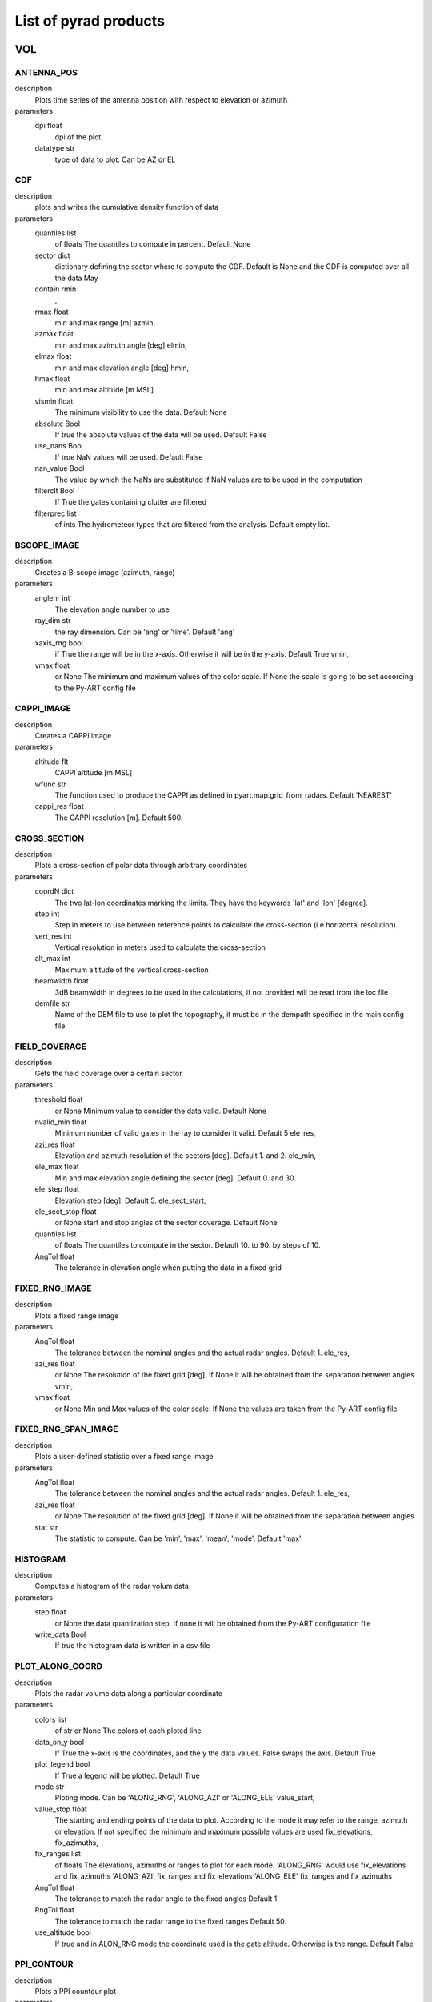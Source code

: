List of pyrad products
==============================

VOL
-----------------------------
ANTENNA_POS
""""""""""""""""""""""""""""""
description
   Plots time series of the antenna position with respect to elevation or azimuth

parameters
   dpi float
        dpi of the plot 
   datatype str
        type of data to plot. Can be AZ or EL 

CDF
""""""""""""""""""""""""""""""
description
   plots and writes the cumulative density function of data

parameters
   quantiles list
        of floats The quantiles to compute in percent. Default None 
   sector dict
        dictionary defining the sector where to compute the CDF. Default is None and the CDF is computed over all the data May 
   contain rmin
       , 
   rmax float
        min and max range [m] azmin, 
   azmax float
        min and max azimuth angle [deg] elmin, 
   elmax float
        min and max elevation angle [deg] hmin, 
   hmax float
        min and max altitude [m MSL] 
   vismin float
        The minimum visibility to use the data. Default None 
   absolute Bool
        If true the absolute values of the data will be used. Default False 
   use_nans Bool
        If true NaN values will be used. Default False 
   nan_value Bool
        The value by which the NaNs are substituted if NaN values are to be used in the computation 
   filterclt Bool
        If True the gates containing clutter are filtered 
   filterprec list
        of ints The hydrometeor types that are filtered from the analysis. Default empty list.

BSCOPE_IMAGE
""""""""""""""""""""""""""""""
description
   Creates a B-scope image (azimuth, range)

parameters
   anglenr  int
        The elevation angle number to use 
   ray_dim  str
        the ray dimension. Can be 'ang' or 'time'. Default 'ang' 
   xaxis_rng  bool
        if True the range will be in the x-axis. Otherwise it will be in the y-axis. Default True vmin, 
   vmax float
        or None The minimum and maximum values of the color scale. If None the scale is going to be set according to the Py-ART config file

CAPPI_IMAGE
""""""""""""""""""""""""""""""
description
   Creates a CAPPI image

parameters
   altitude flt
        CAPPI altitude [m MSL] 
   wfunc str
        The function used to produce the CAPPI as defined in pyart.map.grid_from_radars. Default 'NEAREST' 
   cappi_res float
        The CAPPI resolution [m]. Default 500.

CROSS_SECTION 
""""""""""""""""""""""""""""""
description
   Plots a cross-section of polar data through arbitrary coordinates

parameters
   coordN dict
        The two lat-lon coordinates marking the limits. They have the keywords 'lat' and 'lon' [degree]. 
   step  int
        Step in meters to use between reference points to calculate the cross-section (i.e horizontal resolution). 
   vert_res  int
        Vertical resolution in meters used to calculate the cross-section 
   alt_max  int
        Maximum altitude of the vertical cross-section 
   beamwidth  float
        3dB beamwidth in degrees to be used in the calculations, if not provided will be read from the loc file 
   demfile  str
        Name of the DEM file to use to plot the topography, it must be in the dempath specified in the main config file

FIELD_COVERAGE
""""""""""""""""""""""""""""""
description
   Gets the field coverage over a certain sector

parameters
   threshold float
        or None Minimum value to consider the data valid. Default None 
   nvalid_min float
        Minimum number of valid gates in the ray to consider it valid. Default 5 ele_res, 
   azi_res float
        Elevation and azimuth resolution of the sectors [deg]. Default 1. and 2. ele_min, 
   ele_max float
        Min and max elevation angle defining the sector [deg]. Default 0. and 30. 
   ele_step float
        Elevation step [deg]. Default 5. ele_sect_start, 
   ele_sect_stop float
        or None start and stop angles of the sector coverage. Default None 
   quantiles list
        of floats The quantiles to compute in the sector. Default 10. to 90. by steps of 10. 
   AngTol float
        The tolerance in elevation angle when putting the data in a fixed grid

FIXED_RNG_IMAGE
""""""""""""""""""""""""""""""
description
   Plots a fixed range image

parameters
   AngTol  float
        The tolerance between the nominal angles and the actual radar angles. Default 1. ele_res, 
   azi_res float
        or None The resolution of the fixed grid [deg]. If None it will be obtained from the separation between angles vmin, 
   vmax  float
        or None Min and Max values of the color scale. If None the values are taken from the Py-ART config file

FIXED_RNG_SPAN_IMAGE
""""""""""""""""""""""""""""""
description
   Plots a user-defined statistic over a fixed range image

parameters
   AngTol  float
        The tolerance between the nominal angles and the actual radar angles. Default 1. ele_res, 
   azi_res float
        or None The resolution of the fixed grid [deg]. If None it will be obtained from the separation between angles 
   stat  str
        The statistic to compute. Can be 'min', 'max', 'mean', 'mode'. Default 'max'

HISTOGRAM
""""""""""""""""""""""""""""""
description
   Computes a histogram of the radar volum data

parameters
   step float
        or None the data quantization step. If none it will be obtained from the Py-ART configuration file 
   write_data Bool
        If true the histogram data is written in a csv file

PLOT_ALONG_COORD
""""""""""""""""""""""""""""""
description
   Plots the radar volume data along a particular coordinate

parameters
   colors list
        of str or None The colors of each ploted line 
   data_on_y  bool
        If True the x-axis is the coordinates, and the y the data values. False swaps the axis. Default True 
   plot_legend  bool
        If True a legend will be plotted. Default True 
   mode str
        Ploting mode. Can be 'ALONG_RNG', 'ALONG_AZI' or 'ALONG_ELE' value_start, 
   value_stop float
        The starting and ending points of the data to plot. According to the mode it may refer to the range, azimuth or elevation. If not specified the minimum and maximum possible values are used fix_elevations, fix_azimuths, 
   fix_ranges list
        of floats The elevations, azimuths or ranges to plot for each mode. 'ALONG_RNG' would use fix_elevations and fix_azimuths 'ALONG_AZI' fix_ranges and fix_elevations 'ALONG_ELE' fix_ranges and fix_azimuths 
   AngTol float
        The tolerance to match the radar angle to the fixed angles Default 1. 
   RngTol float
        The tolerance to match the radar range to the fixed ranges Default 50. 
   use_altitude  bool
        If true and in ALON_RNG mode the coordinate used is the gate altitude. Otherwise is the range. Default False

PPI_CONTOUR
""""""""""""""""""""""""""""""
description
   Plots a PPI countour plot

parameters
   contour_values list
        of floats or None The list of contour values to plot. If None the contour values are going to be obtained from the Py-ART config file either with the dictionary key 'contour_values' or from the minimum and maximum values of the field with an assumed division of 10 levels. 
   anglenr float
        The elevation angle number

PPI_CONTOUR_OVERPLOT
""""""""""""""""""""""""""""""
description
   Plots a PPI of a field with another field overplotted as a contour plot.

parameters
   contour_values list
        of floats or None The list of contour values to plot. If None the contour values are going to be obtained from the Py-ART config file either with the dictionary key 'contour_values' or from the minimum and maximum values of the field with an assumed division of 10 levels. 
   anglenr float
        The elevation angle number

PPI_IMAGE
""""""""""""""""""""""""""""""
description
   Plots a PPI image. It can also plot the histogram and the quantiles of the data in the PPI.

parameters
   anglenr float
        The elevation angle number 
   plot_type str
        The type of plot to perform. Can be 'PPI', 'QUANTILES' or 'HISTOGRAM' 
   write_data Bool
        If True the histrogram will be also written in a csv file 
   step float
        or None If the plot type is 'HISTOGRAM', the width of the histogram bin. If None it will be obtained from the Py-ART config file 
   quantiles list
        of float or None If the plot type is 'QUANTILES', the list of quantiles to compute. If None a default list of quantiles will be computed vmin, 
   vmax float
        or None The minimum and maximum values of the color scale. If None the scale is going to be set according to the Py-ART config file

PPI_MAP
""""""""""""""""""""""""""""""
description
   Plots a PPI image over a map. The map resolution and the type of maps used are defined in the variables 'mapres' and 'maps' in 'ppiMapImageConfig' in the loc config file.

parameters
   anglenr float
        The elevation angle number

PPIMAP_ROI_OVERPLOT
""""""""""""""""""""""""""""""
description
   Over plots a polygon delimiting a region of interest on a PPI map. The map resolution and the type of maps used are defined in the variables 'mapres' and 'maps' in 'ppiMapImageConfig' in the loc config file.

parameters
   anglenr float
        The elevation angle number

PROFILE_STATS
""""""""""""""""""""""""""""""
description
   Computes and plots a vertical profile statistics. The statistics are saved in a csv file

parameters
   heightResolution float
        The height resolution of the profile [m]. Default 100. heightMin, 
   heightMax float
        or None The minimum and maximum altitude of the profile [m MSL]. If None the values will be obtained from the minimum and maximum gate altitude. 
   quantity str
        The type of statistics to plot. Can be 'quantiles', 'mode', 'reqgression_mean' or 'mean'. 
   quantiles list
        of floats If quantity type is 'quantiles' the list of quantiles to compute. Default 25., 50., 75. 
   nvalid_min int
        The minimum number of valid points to consider the statistic valid. Default 4 
   make_linear Bool
        If true the data is converted from log to linear before computing the stats 
   include_nans Bool
        If true NaN values are included in the statistics 
   fixed_span Bool
        If true the profile plot has a fix X-axis vmin, 
   vmax float
        or None If fixed_span is set, the minimum and maximum values of the X-axis. If None, they are obtained from the Py-ART config file

PSEUDOPPI_CONTOUR
""""""""""""""""""""""""""""""
description
   Plots a pseudo-PPI countour plot

parameters
   contour_values list
        of floats or None The list of contour values to plot. If None the contour values are going to be obtained from the Py-ART config file either with the dictionary key 'contour_values' or from the minimum and maximum values of the field with an assumed division of 10 levels. 
   angle float
        The elevation angle at which compute the PPI 
   EleTol float
        The tolerance between the actual radar elevation angle and the nominal pseudo-PPI elevation angle.

PSEUDOPPI_CONTOUR_OVERPLOT
""""""""""""""""""""""""""""""
description
   Plots a pseudo-PPI of a field with another field over-plotted as a contour plot

parameters
   contour_values list
        of floats or None The list of contour values to plot. If None the contour values are going to be obtained from the Py-ART config file either with the dictionary key 'contour_values' or from the minimum and maximum values of the field with an assumed division of 10 levels. 
   angle float
        The elevation angle at which compute the PPI 
   EleTol float
        The tolerance between the actual radar elevation angle and the nominal pseudo-PPI elevation angle.

PSEUDOPPI_IMAGE
""""""""""""""""""""""""""""""
description
   Plots a pseudo-PPI image. It can also plot the histogram and the quantiles of the data in the pseudo-PPI.

parameters
   angle float
        The elevation angle of the pseudo-PPI 
   EleTol float
        The tolerance between the actual radar elevation angle and the nominal pseudo-PPI elevation angle. 
   plot_type str
        The type of plot to perform. Can be 'PPI', 'QUANTILES' or 'HISTOGRAM' 
   step float
        or None If the plot type is 'HISTOGRAM', the width of the histogram bin. If None it will be obtained from the Py-ART config file 
   quantiles list
        of float or None If the plot type is 'QUANTILES', the list of quantiles to compute. If None a default list of quantiles will be computed vmin, 
   vmax  float
        or None Min and Max values of the color scale. If None the values are taken from the Py-ART config file

PSEUDOPPI_MAP
""""""""""""""""""""""""""""""
description
   Plots a pseudo-PPI image over a map. The map resolution and the type of maps used are defined in the variables 'mapres' and 'maps' in 'ppiMapImageConfig' in the loc config file.

parameters
   angle float
        The elevation angle of the pseudo-PPI 
   EleTol float
        The tolerance between the actual radar elevation angle and the nominal pseudo-PPI elevation angle.

PSEUDORHI_CONTOUR
""""""""""""""""""""""""""""""
description
   Plots a pseudo-RHI countour plot

parameters
   contour_values list
        of floats or None The list of contour values to plot. If None the contour values are going to be obtained from the Py-ART config file either with the dictionary key 'contour_values' or from the minimum and maximum values of the field with an assumed division of 10 levels. 
   angle float
        The azimuth angle at which to compute the RPI 
   AziTol float
        The tolerance between the actual radar azimuth angle and the nominal pseudo-RHI azimuth angle.

PSEUDORHI_CONTOUR_OVERPLOT
""""""""""""""""""""""""""""""
description
   Plots a pseudo-RHI of a field with another field over-plotted as a contour plot

parameters
   contour_values list
        of floats or None The list of contour values to plot. If None the contour values are going to be obtained from the Py-ART config file either with the dictionary key 'contour_values' or from the minimum and maximum values of the field with an assumed division of 10 levels. 
   angle float
        The azimuth angle at which to compute the RPI 
   AziTol float
        The tolerance between the actual radar azimuth angle and the nominal pseudo-RHI azimuth angle.

PSEUDORHI_IMAGE
""""""""""""""""""""""""""""""
description
   Plots a pseudo-RHI image. It can also plot the histogram and the quantiles of the data in the pseudo-RHI.

parameters
   angle float
        The azimuth angle at which to compute the RPI 
   AziTol float
        The tolerance between the actual radar azimuth angle and the nominal pseudo-RHI azimuth angle. 
   plot_type str
        The type of plot to perform. Can be 'RHI', 'QUANTILES' or 'HISTOGRAM' 
   step float
        or None If the plot type is 'HISTOGRAM', the width of the histogram bin. If None it will be obtained from the Py-ART config file 
   quantiles list
        of float or None If the plot type is 'QUANTILES', the list of quantiles to compute. If None a default list of quantiles will be computed vmin, 
   vmax  float
        or None Min and Max values of the color scale. If None the values are taken from the Py-ART config file

QUANTILES
""""""""""""""""""""""""""""""
description
   Plots and writes the quantiles of a radar volume

parameters
   quantiles list
        of floats or None the list of quantiles to compute. If None a default list of quantiles will be computed. 
   write_data Bool
        If True the computed data will be also written in a csv file 
   fixed_span Bool
        If true the quantile plot has a fix Y-axis vmin, 
   vmax float
        or None If fixed_span is set, the minimum and maximum values of the Y-axis. If None, they are obtained from the Py-ART config file

RHI_CONTOUR
""""""""""""""""""""""""""""""
description
   Plots an RHI countour plot

parameters
   contour_values list
        of floats or None The list of contour values to plot. If None the contour values are going to be obtained from the Py-ART config file either with the dictionary key 'contour_values' or from the minimum and maximum values of the field with an assumed division of 10 levels. 
   anglenr int
        The azimuth angle number

RHI_CONTOUR_OVERPLOT
""""""""""""""""""""""""""""""
description
   Plots an RHI of a field with another field over-plotted as a contour plot

parameters
   contour_values list
        of floats or None The list of contour values to plot. If None the contour values are going to be obtained from the Py-ART config file either with the dictionary key 'contour_values' or from the minimum and maximum values of the field with an assumed division of 10 levels. 
   anglenr int
        The azimuth angle number

RHI_IMAGE
""""""""""""""""""""""""""""""
description
   Plots an RHI image. It can also plot the histogram and the quantiles of the data in the RHI.

parameters
   anglenr int
        The azimuth angle number 
   plot_type str
        The type of plot to perform. Can be 'RHI', 'QUANTILES' or 'HISTOGRAM' 
   step float
        or None If the plot type is 'HISTOGRAM', the width of the histogram bin. If None it will be obtained from the Py-ART config file 
   quantiles list
        of float or None If the plot type is 'QUANTILES', the list of quantiles to compute. If None a default list of quantiles will be computed vmin, 
   vmax float
        or None The minimum and maximum values of the color scale. If None the scale is going to be set according to the Py-ART config file

RHI_PROFILE
""""""""""""""""""""""""""""""
description
   Computes and plots a vertical profile statistics out of an RHI. The statistics are saved in a csv file

parameters
   rangeStop float
        The range start and stop of the data to extract from the RHI to compute the statistics [m]. Default 0., 25000. 
   heightResolution float
        The height resolution of the profile [m]. Default 100. heightMin, 
   heightMax float
        or None The minimum and maximum altitude of the profile [m MSL]. If None the values will be obtained from the minimum and maximum gate altitude. 
   quantity str
        The type of statistics to plot. Can be 'quantiles', 'mode', 'reqgression_mean' or 'mean'. 
   quantiles list
        of floats If quantity type is 'quantiles' the list of quantiles to compute. Default 25., 50., 75. 
   nvalid_min int
        The minimum number of valid points to consider the statistic valid. Default 4 
   make_linear Bool
        If true the data is converted from log to linear before computing the stats 
   include_nans Bool
        If true NaN values are included in the statistics 
   fixed_span Bool
        If true the profile plot has a fix X-axis vmin, 
   vmax float
        or None If fixed_span is set, the minimum and maximum values of the X-axis. If None, they are obtained from the Py-ART config file

SAVEALL
""""""""""""""""""""""""""""""
description
   Saves radar volume data including all or a list of user- defined fields in a C/F radial or ODIM file

parameters
   file_type str
        The type of file used to save the data. Can be 'nc' or 'h5'. Default 'nc' 
   datatypes list
        of str or None The list of data types to save. If it is None, all fields in the radar object will be saved 
   physical Bool
        If True the data will be saved in physical units (floats). Otherwise it will be quantized and saved as binary 
   compression str
        For ODIM file formats, the type of compression. Can be any of the allowed compression types for hdf5 files. Default gzip 
   compression_opts any
        The compression options allowed by the hdf5. Depends on the type of compression. Default 6 (The gzip compression level).

SAVEVOL
""""""""""""""""""""""""""""""
description
   Saves one field of a radar volume data in a C/F radial or ODIM file

parameters
   file_type str
        The type of file used to save the data. Can be 'nc' or 'h5'. Default 'nc' 
   physical Bool
        If True the data will be saved in physical units (floats). Otherwise it will be quantized and saved as binary. Default True 
   compression str
        For ODIM file formats, the type of compression. Can be any of the allowed compression types for hdf5 files. Default gzip 
   compression_opts any
        The compression options allowed by the hdf5. Depends on the type of compression. Default 6 (The gzip compression level).

SAVEVOL_CSV
""""""""""""""""""""""""""""""
description
   Saves one field of a radar volume data in a CSV file

parameters
   ignore_masked bool
        If True masked values will not be saved. Default False

SAVEVOL_KML
""""""""""""""""""""""""""""""
description
   Saves one field of a radar volume data in a KML file

parameters
   ignore_masked bool
        If True masked values will not be saved. Default False 
   azi_res  float
        or None azimuthal resolution of the range bins. If None the antenna beamwidth is going to be used to determine the resolution

SELFCONSISTENCY
""""""""""""""""""""""""""""""
description
   Plots a ZDR versus KDP/ZH histogram of data.

parameters
   retrieve_relation  bool
        If True plots also the retrieved relationship. Default True 
   plot_theoretical  bool
        If True plots also the theoretical relationship. Default True 
   normalize  bool
        If True the occurrence density of ZK/KDP for each ZDR bin is going to be represented. Otherwise it will show the number of gates at each bin. Default True

SELFCONSISTENCY2
""""""""""""""""""""""""""""""
description
   Plots a ZH measured versus ZH inferred from a self-consistency relation histogram of data.

parameters
   normalize  bool
        If True the occurrence density of ZK/KDP for each ZDR bin is going to be represented. Otherwise it will show the number of gates at each bin. Default True

TIME_RANGE
""""""""""""""""""""""""""""""
description
   Plots a time-range/azimuth/elevation plot

parameters
   anglenr float
        The number of the fixed angle to plot vmin, 
   vmax float
        or None The minimum and maximum values of the color scale. If None the scale is going to be set according to the Py-ART config file

VOL_TS
""""""""""""""""""""""""""""""
description
   Writes and plots a value corresponding to a time series. Meant primarily for writing and plotting the results of the SELFCONSISTENCY2 algorithm

parameters
   ref_value float
        The reference value. Default 0 
   sort_by_date Bool
        If true when reading the csv file containing the statistics the data is sorted by date. Default False 
   rewrite Bool
        If true the csv file containing the statistics is rewritten 
   add_data_in_fname Bool
        If true and the data used is cumulative the year is written in the csv file name and the plot file name 
   npoints_min int
        Minimum number of points to use the data point in the plotting and to send an alarm. Default 0 vmin, 
   vmax float
        or None Limits of the Y-axis (data value). If None the limits are obtained from the Py-ART config file 
   alarm Bool
        If true an alarm is sent 
   tol_abs float
        Margin of tolerance from the reference value. If the current value is above this margin an alarm is sent. If the margin is not specified it is not possible to send any alarm 
   tol_trend float
        Margin of tolerance from the reference value. If the trend of the last X events is above this margin an alarm is sent. If the margin is not specified it is not possible to send any alarm 
   nevents_min int
        Minimum number of events with sufficient points to send an alarm related to the trend. If not specified it is not possible to send any alarm 
   sender str
        The mail of the alarm sender. If not specified it is not possible to send any alarm 
   receiver_list list
        of str The list of emails of the people that will receive the alarm.. If not specified it is not possible to send any alarm

WIND_PROFILE
""""""""""""""""""""""""""""""
description
   Plots vertical profile of wind data (U, V, W components and wind velocity and direction) out of a radar volume containing the retrieved U,V and W components of the wind, the standard deviation of the retrieval and the velocity difference between the estimated radial velocity (assuming the wind to be uniform) and the actual measured radial velocity.

parameters
   heightResolution float
        The height resolution of the profile [m]. Default 100. heightMin, 
   heightMax float
        or None The minimum and maximum altitude of the profile [m MSL]. If None the values will be obtained from the minimum and maximum gate altitude. 
   min_ele float
        The minimum elevation to be used in the computation of the vertical velocities. Default 5. 
   max_ele float
        The maximum elevation to be used in the computation of the horizontal velocities. Default 85. 
   fixed_span Bool
        If true the profile plot has a fix X-axis vmin, 
   vmax float
        or None If fixed_span is set, the minimum and maximum values of the X-axis. If None, they are obtained from the span of the U component defined in the Py-ART config file 

CENTROIDS
-----------------------------
HISTOGRAM
""""""""""""""""""""""""""""""
description
   Plots the histogram of one of the variables used for centroids computation.

parameters
   voltype  str
        The name of the variable to plot. Can be dBZ, ZDR, KDP, RhoHV, H_ISO0 and its standardized form (e.g. dBZ_std) 
   write_data  Bool
        If true writes the histogram in a .csv file. Default True 
   step  float
        bin size. Default 0.1

HISTOGRAM2D
""""""""""""""""""""""""""""""
description
   Plots the 2D- histogram of two of the variables used for centroids computation.

parameters
   voltype_y  str
        The name of the variables to plot. Can be dBZ, ZDR, KDP, RhoHV, H_ISO0 and its standardized form (e.g. dBZ_std) step_x, 
   step_y  float
        bin size. Default 0.1

HISTOGRAM_LABELED
""""""""""""""""""""""""""""""
description
   Plots the histogram of one of the variables used for centroids computation. Only plots labeled data.

parameters
   voltype  str
        The name of the variable to plot. Can be dBZ, ZDR, KDP, RhoHV, H_ISO0 and its standardized form (e.g. dBZ_std) 
   write_data  Bool
        If true writes the histogram in a .csv file. Default True 
   step  float
        bin size. Default 0.1

HISTOGRAM_CENTROIDS
""""""""""""""""""""""""""""""
description
   Plots the histogram of one of the variables used for centroids computation corresponding to a particular hydrometeor type, the intermediate centroids and the final centroid

parameters
   voltype  str
        The name of the variable to plot. Can be dBZ, ZDR, KDP, RhoHV, H_ISO0 and its standardized form (e.g. dBZ_std) 
   hydro_type  str
        The name of the hydrometeor type. 
   write_data  Bool
        If true writes the histogram in a .csv file. Default True 
   step  float
        bin size. Default 0.1

HISTOGRAM2D_CENTROIDS
""""""""""""""""""""""""""""""
description
   Plots the 2D- histogram of two of the variables used for centroids computatio ncorresponding to a particular hydrometeor type, the intermediate centroids and the final centroid

parameters
   voltype_y  str
        The name of the variables to plot. Can be dBZ, ZDR, KDP, RhoHV, H_ISO0 and its standardized form (e.g. dBZ_std) 
   hydro_type  str
        The name of the hydrometeor type. step_x, 
   step_y  float
        bin size. Default 0.1

COLOCATED_GATES
-----------------------------
COSMO_COORD
-----------------------------
SAVEVOL
""""""""""""""""""""""""""""""
description
   Save an object containing the index of the COSMO model grid that corresponds to each radar gate in a C/F radial file.

parameters
   file_type str
        The type of file used to save the data. Can be 'nc' or 'h5'. Default 'nc' 
   physical Bool
        If True the data will be saved in physical units (floats). Otherwise it will be quantized and saved as binary 
   compression str
        For ODIM file formats, the type of compression. Can be any of the allowed compression types for hdf5 files. Default gzip 
   compression_opts any
        The compression options allowed by the hdf5. Depends on the type of compression. Default 6 (The gzip compression level). 

COSMO2RADAR
-----------------------------
SAVEVOL
""""""""""""""""""""""""""""""
description
   Save an object containing the COSMO data in radar coordinatesin a C/F radial or ODIM file.

parameters
   file_type str
        The type of file used to save the data. Can be 'nc' or 'h5'. Default 'nc' 
   physical Bool
        If True the data will be saved in physical units (floats). Otherwise it will be quantized and saved as binary 
   compression str
        For ODIM file formats, the type of compression. Can be any of the allowed compression types for hdf5 files. Default gzip 
   compression_opts any
        The compression options allowed by the hdf5. Depends on the type of compression. Default 6 (The gzip compression level). All the products of the 'VOL' dataset group 

GRID
-----------------------------
CROSS_SECTION
""""""""""""""""""""""""""""""
description
   Plots a cross-section of gridded data

parameters
   dict
        The two lat-lon coordinates marking the limits. They have the keywords 'lat' and 'lon' [degree]. The altitude limits are defined by the parameters in 'xsecImageConfig' in the 'loc' configuration file

HISTOGRAM
""""""""""""""""""""""""""""""
description
   Computes a histogram of the radar volum data

parameters
   step float
        or None the data quantization step. If none it will be obtained from the Py-ART configuration file vmin, 
   vmax float
        or None The minimum and maximum values. If None they will be obtained from the Py-ART configuration file 
   mask_val float
        or None A value to mask. 
   write_data Bool
        If true the histogram data is written in a csv file

LATITUDE_SLICE
""""""""""""""""""""""""""""""
description
   Plots a cross-section of gridded data over a constant latitude.

parameters
   lat floats
        The starting point of the cross-section. The ending point is defined by the parameters in 'xsecImageConfig' in the 'loc' configuration file

LONGITUDE_SLICE
""""""""""""""""""""""""""""""
description
   Plots a cross-ection of gridded data over a constant longitude.

parameters
   lat floats
        The starting point of the cross-section. The ending point is defined by the parameters in 'xsecImageConfig' in the 'loc' configuration file

SAVEALL
""""""""""""""""""""""""""""""
description
   Saves a gridded data object including all or a list of user-defined fields in a netcdf file

parameters
   datatypes list
        of str or None The list of data types to save. If it is None, all fields in the radar object will be saved

SAVEVOL
""""""""""""""""""""""""""""""
description
   Saves on field of a gridded data object in a netcdf file.

parameters
   file_type str
        The type of file used to save the data. Can be 'nc' or 'h5'. Default 'nc' 
   physical Bool
        If True the data will be saved in physical units (floats). Otherwise it will be quantized and saved as binary. Default True 
   compression str
        For ODIM file formats, the type of compression. Can be any of the allowed compression types for hdf5 files. Default gzip 
   compression_opts any
        The compression options allowed by the hdf5. Depends on the type of compression. Default 6 (The gzip compression level).

STATS
""""""""""""""""""""""""""""""
description
   Computes statistics over the whole images and stores them in a file.

parameters
   stat str
        The statistic used. Can be mean, median, min, max

SURFACE_RAW
""""""""""""""""""""""""""""""
description
   Plots a surface image of gridded data without projecting it into a map

parameters
   level int
        The altitude level to plot. The rest of the parameters are defined by the parameters in 'ppiImageConfig' and 'ppiMapImageConfig' in the 'loc' configuration file

SURFACE_IMAGE
""""""""""""""""""""""""""""""
description
   Plots a surface image of gridded data.

parameters
   level int
        The altitude level to plot. The rest of the parameters are defined by the parameters in 'ppiImageConfig' and 'ppiMapImageConfig' in the 'loc' configuration file

SURFACE_CONTOUR
""""""""""""""""""""""""""""""
description
   Plots a surface image of contour gridded data.

parameters
   level int
        The altitude level to plot. The rest of the parameters are defined by the parameters in 'ppiImageConfig' and 'ppiMapImageConfig' in the 'loc' configuration file 
   contour_values  float
        array or None The contour values. If None the values are taken from the 'boundaries' keyword in the field description in the Py-ART config file. If 'boundaries' is not set the countours are 10 values linearly distributed from vmin to vmax 
   linewidths  float
        width of the contour lines 
   colors  color
        string or sequence of colors The contour colours

SURFACE_CONTOUR_OVERPLOT
""""""""""""""""""""""""""""""
description
   Plots a surface image of gridded data with a contour overplotted.

parameters
   level int
        The altitude level to plot. The rest of the parameters are defined by the parameters in 'ppiImageConfig' and 'ppiMapImageConfig' in the 'loc' configuration file 
   contour_values  float
        array or None The contour values. If None the values are taken from the 'boundaries' keyword in the field description in the Py-ART config file. If 'boundaries' is not set the countours are 10 values linearly distributed from vmin to vmax 
   linewidths  float
        width of the contour lines 
   colors  color
        string or sequence of colors The contour colours

SURFACE_OVERPLOT
""""""""""""""""""""""""""""""
description
   Plots on the same surface two images, one on top of the other.

parameters
   level int
        The altitude level to plot. The rest of the parameters are defined by the parameters in 'ppiImageConfig' and 'ppiMapImageConfig' in the 'loc' configuration file 
   contour_values  float
        array or None The contour values. If None the values are taken from the 'boundaries' keyword in the field description in the Py-ART config file. If 'boundaries' is not set the countours are 10 values linearly distributed from vmin to vmax

DDA_MAP
""""""""""""""""""""""""""""""
description
   Plots wind vectors obtained from a DDA analysis. The pyDDA package is required

parameters
   level int
        The altitude level to plot. The rest of the parameters are defined by the parameters in 'ppiImageConfig' and 'ppiMapImageConfig' in the 'loc' configuration file 
   display_type str
        Display method for the wind vectors, can be either 'streamline', 'quiver' or 'barbs' 
   bg_ref_rad int
        Which radar to use as reference to display the background voltype. 
   u_vel_contours list
        of int The contours to use for plotting contours of u. Set to None to not display such contours. 
   v_vel_contours list
        of int The contours to use for plotting contours of v. Set to None to not display such contours. 
   w_vel_contours list
        of int The contours to use for plotting contours of w. Set to None to not display such contours. 
   vector_spacing_km float
        Spacing in km between wind vectors in x and y axis (only used for barbs and quiver plots) 
   quiver_len float
        Length to use for the quiver key in m/s. (only used for quiver plots) 
   streamline_arrowsize float
        Factor scale arrow size for streamlines. (only used for streamline plots) 
   linewidth float
        Linewidths for streamlines. (only used for streamline plots)

SPECTRA
-----------------------------
AMPLITUDE_PHASE_ANGLE_DOPPLER
""""""""""""""""""""""""""""""
description
   Makes an angle Doppler plot of complex spectra or IQ data. The plot can be along azimuth or along range. It is plotted separately the module and the phase of the signal.

parameters
   along_azi  bool
        If true the plot is performed along azimuth, otherwise along elevation. Default true 
   ang  float
        The fixed angle (deg). Default 0. 
   rng  float
        The fixed range (m). Default 0. 
   ang_tol  float
        The fixed angle tolerance (deg). Default 1. 
   rng_tol  float
        The fixed range tolerance (m). Default 50. 
   xaxis_info  str
        The xaxis type. Can be 'Doppler_velocity', 'Doppler_frequency' or 'pulse_number' ampli_vmin, ampli_vmax, phase_vmin, 
   phase_vmax  float
        or None Minimum and maximum of the color scale for the module and phase

AMPLITUDE_PHASE_DOPPLER
""""""""""""""""""""""""""""""
description
   Plots a complex Doppler spectrum or IQ data making two separate plots for the module and phase of the signal

parameters
   rng  float
        azimuth and elevation (deg) and range (m) of the ray to plot azi_to, ele_tol, 
   rng_tol  float
        azimuth and elevation (deg) and range (m) tolerance respect to nominal position to plot. Default 1, 1, 50. ind_ray, 
   ind_rng  int
        index of the ray and range to plot. Alternative to defining its antenna coordinates 
   xaxis_info  str
        The xaxis type. Can be 'Doppler_velocity', 'Doppler_frequency' or 'pulse_number' ampli_vmin, ampli_vmax, phase_vmin, 
   phase_vmax  float
        or None Minimum and maximum of the color scale for the module and phase

AMPLITUDE_PHASE_RANGE_DOPPLER
""""""""""""""""""""""""""""""
description
   Plots a complex spectra or IQ data range-Doppler making two separate plots for the module and phase

parameters
   ele  float
        azimuth and elevation (deg) of the ray to plot azi_to, 
   ele_tol  float
        azimuth and elevation (deg) tolerance respect to nominal position to plot. Default 1, 1. 
   ind_ray  int
        index of the ray to plot. Alternative to defining its antenna coordinates 
   xaxis_info  str
        The xaxis type. Can be 'Doppler_velocity', 'Doppler_frequency' or 'pulse_number' ampli_vmin, ampli_vmax, phase_vmin, 
   phase_vmax  float
        or None Minimum and maximum of the color scale for the module and phase

AMPLITUDE_PHASE_TIME_DOPPLER
""""""""""""""""""""""""""""""
description
   Plots a complex spectra or IQ data time-Doppler making two separate plots for the module and phase of the signal

parameters
   xaxis_info  str
        The xaxis type. Can be 'Doppler_velocity' or 'Doppler frequency' ampli_vmin, ampli_vmax, phase_vmin, 
   phase_vmax  float
        or None Minimum and maximum of the color scale for the module and phase 
   plot_type  str
        Can be 'final' or 'temporal'. If final the data is only plotted at the end of the processing

ANGLE_DOPPLER
""""""""""""""""""""""""""""""
description
   Makes an angle Doppler plot. The plot can be along azimuth or along range

parameters
   along_azi  bool
        If true the plot is performed along azimuth, otherwise along elevation. Default true 
   ang  float
        The fixed angle (deg). Default 0. 
   rng  float
        The fixed range (m). Default 0. 
   ang_tol  float
        The fixed angle tolerance (deg). Default 1. 
   rng_tol  float
        The fixed range tolerance (m). Default 50. 
   xaxis_info  str
        The xaxis type. Can be 'Doppler_velocity', 'Doppler_frequency' or 'pulse_number' vmin, 
   vmax  float
        or None Minimum and maximum of the color scale

COMPLEX_ANGLE_DOPPLER
""""""""""""""""""""""""""""""
description
   Makes an angle Doppler plot of complex spectra or IQ data. The plot can be along azimuth or along range. The real and imaginary parts are plotted separately

parameters
   along_azi  bool
        If true the plot is performed along azimuth, otherwise along elevation. Default true 
   ang  float
        The fixed angle (deg). Default 0. 
   rng  float
        The fixed range (m). Default 0. 
   ang_tol  float
        The fixed angle tolerance (deg). Default 1. 
   rng_tol  float
        The fixed range tolerance (m). Default 50. 
   xaxis_info  str
        The xaxis type. Can be 'Doppler_velocity', 'Doppler_frequency' or 'pulse_number' vmin, 
   vmax  float
        or None Minimum and maximum of the color scale

COMPLEX_DOPPLER
""""""""""""""""""""""""""""""
description
   Plots a complex Doppler spectrum or IQ data making two separate plots for the real and imaginary parts

parameters
   rng  float
        azimuth and elevation (deg) and range (m) of the ray to plot azi_to, ele_tol, 
   rng_tol  float
        azimuth and elevation (deg) and range (m) tolerance respect to nominal position to plot. Default 1, 1, 50. ind_ray, 
   ind_rng  int
        index of the ray and range to plot. Alternative to defining its antenna coordinates 
   xaxis_info  str
        The xaxis type. Can be 'Doppler_velocity', 'Doppler_frequency' or 'pulse_number' vmin, 
   vmax  float
        or None Minimum and maximum of the color scale

COMPLEX_RANGE_DOPPLER
""""""""""""""""""""""""""""""
description
   Plots the complex spectra or IQ data range-Doppler making two separate plots for the real and imaginary parts

parameters
   ele  float
        azimuth and elevation (deg) of the ray to plot azi_to, 
   ele_tol  float
        azimuth and elevation (deg) tolerance respect to nominal position to plot. Default 1, 1. 
   ind_ray  int
        index of the ray to plot. Alternative to defining its antenna coordinates 
   xaxis_info  str
        The xaxis type. Can be 'Doppler_velocity', 'Doppler_frequency' or 'pulse_number' vmin, 
   vmax  float
        or None Minimum and maximum of the color scale

COMPLEX_TIME_DOPPLER
""""""""""""""""""""""""""""""
description
   Plots the complex spectra or IQ data time-Doppler making two separate plots for the real and imaginary parts

parameters
   xaxis_info  str
        The xaxis type. Can be 'Doppler_velocity' or 'Doppler frequency' vmin, 
   vmax  float
        or None Minimum and maximum of the color scale 
   plot_type  str
        Can be 'final' or 'temporal'. If final the data is only plotted at the end of the processing

DOPPLER
""""""""""""""""""""""""""""""
description
   Plots a Doppler spectrum variable or IQ data variable

parameters
   rng  float
        azimuth and elevation (deg) and range (m) of the ray to plot azi_to, ele_tol, 
   rng_tol  float
        azimuth and elevation (deg) and range (m) tolerance respect to nominal position to plot. Default 1, 1, 50. ind_ray, 
   ind_rng  int
        index of the ray and range to plot. Alternative to defining its antenna coordinates 
   xaxis_info  str
        The xaxis type. Can be 'Doppler_velocity', 'Doppler_frequency' or 'pulse_number' vmin, 
   vmax  float
        or None Minimum and maximum of the color scale

RANGE_DOPPLER
""""""""""""""""""""""""""""""
description
   Makes a range-Doppler plot of spectral or IQ data

parameters
   ele  float
        azimuth and elevation (deg) of the ray to plot azi_to, 
   ele_tol  float
        azimuth and elevation (deg) tolerance respect to nominal position to plot. Default 1, 1. 
   ind_ray  int
        index of the ray to plot. Alternative to defining its antenna coordinates 
   xaxis_info  str
        The xaxis type. Can be 'Doppler_velocity', 'Doppler_frequency' or 'pulse_number' vmin, 
   vmax  float
        or None Minimum and maximum of the color scale

SAVEALL
""""""""""""""""""""""""""""""
description
   Saves radar spectra or IQ volume data including all or a list of userdefined fields in a netcdf file

parameters
   datatypes list
        of str or None The list of data types to save. If it is None, all fields in the radar object will be saved 
   physical Bool
        If True the data will be saved in physical units (floats). Otherwise it will be quantized and saved as binary

SAVEVOL
""""""""""""""""""""""""""""""
description
   Saves one field of a radar spectra or IQ volume data in a netcdf file

parameters
   physical Bool
        If True the data will be saved in physical units (floats). Otherwise it will be quantized and saved as binary

TIME_DOPPLER
""""""""""""""""""""""""""""""
description
   Makes a time-Doppler plot of spectral or IQ data at a point of interest.

parameters
   xaxis_info  str
        The xaxis type. Can be 'Doppler_velocity', 'Doppler_frequency' or 'pulse_number' vmin, 
   vmax  float
        or None Minimum and maximum of the color scale 
   plot_type  str
        Can be 'final' or 'temporal'. If final the data is only plotted at the end of the processing 

GRID_TIMEAVG
-----------------------------
INTERCOMP
-----------------------------
PLOT_AND_WRITE_INTERCOMP_TS
""""""""""""""""""""""""""""""
description
   Writes statistics of radar intercomparison in a file and plots the time series of the statistics.

parameters
   Bool
        If true adds the year in the csv file containing the statistics. Default False 'sort_by_date': Bool If true sorts the statistics by date when reading the csv file containing the statistics. Default False 'rewrite': Bool If true rewrites the csv file containing the statistics. Default False 'npoints_min'
   int
        The minimum number of points to consider the statistics valid and therefore use the data point in the plotting. Default 0 'corr_min'
   float
        The minimum correlation to consider the statistics valid and therefore use the data point in the plotting. Default 0.

PLOT_SCATTER_INTERCOMP
""""""""""""""""""""""""""""""
description
   Plots a density plot with the points of radar 1 versus the points of radar 2

parameters
   float
        The quantization step of the data. If none it will be computed using the Py-ART config file. Default None 'scatter_type'
   str
        Type of scatter plot. Can be a plot for each radar volume ('instant') or at the end of the processing period ('cumulative'). Default is 'cumulative'

ML
-----------------------------
ML_TS
""""""""""""""""""""""""""""""
description
   Plots and writes a time series of the melting layer, i.e. the evolution of the average and standard deviation of the melting layer top and thickness and the the number of rays used in the retrieval.

parameters
   dpi int
        The pixel density of the plot. Default 72

MONITORING
-----------------------------
ANGULAR_DENSITY
""""""""""""""""""""""""""""""
description
   For a specified elevation angle, plots a 2D histogram with the azimuth angle in the X-axis and the data values in the Y-axis. The reference values and the user defined quantiles are also plot on the same figure

parameters
   anglenr int
        The elevation angle number to plot 
   quantiles list
        of floats The quantiles to plot. Default 25., 50., 75. 
   ref_value float
        The reference value vmin, 
   vmax  floats
        or None The minimum and maximum values of the data points. If not specified they are obtained from the Py-ART config file

CUMUL_VOL_TS
""""""""""""""""""""""""""""""
description
   Plots time series of the average of instantaneous quantiles stored in a csv file.

parameters
   quantiles list
        of 3 floats the quantiles to compute. Default 25., 50., 75. 
   ref_value float
        The reference value. Default 0 
   sort_by_date Bool
        If true when reading the csv file containing the statistics the data is sorted by date. Default False 
   rewrite Bool
        If true the csv file containing the statistics is rewritten 
   add_data_in_fname Bool
        If true and the data used is cumulative the year is written in the csv file name and the plot file name 
   npoints_min int
        Minimum number of points to use the data point in the plotting and to send an alarm. Default 0 vmin, 
   vmax float
        or None Limits of the Y-axis (data value). If None the limits are obtained from the Py-ART config file 
   alarm Bool
        If true an alarm is sent 
   tol_abs float
        Margin of tolerance from the reference value. If the current value is above this margin an alarm is sent. If the margin is not specified it is not possible to send any alarm 
   tol_trend float
        Margin of tolerance from the reference value. If the trend of the last X events is above this margin an alarm is sent. If the margin is not specified it is not possible to send any alarm 
   plot_until_year_end Bool
        If true will always set the xmax of the timeseries to the end of the current year 
   nevents_min int
        Minimum number of events with sufficient points to send an alarm related to the trend. If not specified it is not possible to send any alarm 
   sender str
        The mail of the alarm sender. If not specified it is not possible to send any alarm 
   receiver_list list
        of str The list of emails of the people that will receive the alarm.. If not specified it is not possible to send any alarm

PPI_HISTOGRAM
""""""""""""""""""""""""""""""
description
   Plots a histogram of data at a particular elevation angle.

parameters
   anglenr int
        The elevation angle number to plot

VOL_HISTOGRAM
""""""""""""""""""""""""""""""
description
   Plots a histogram of data collected from all the radar volume.

parameters
   write_data bool
        If true the resultant histogram is also saved in a csv file. Default True.

VOL_TS
""""""""""""""""""""""""""""""
description
   Computes statistics of the gathered data and writes them in a csv file and plots a time series of those statistics.

parameters
   quantiles list
        of 3 floats the quantiles to compute. Default 25., 50., 75. 
   ref_value float
        The reference value. Default 0 
   sort_by_date Bool
        If true when reading the csv file containing the statistics the data is sorted by date. Default False 
   rewrite Bool
        If true the csv file containing the statistics is rewritten 
   add_data_in_fname Bool
        If true and the data used is cumulative the year is written in the csv file name and the plot file name 
   npoints_min int
        Minimum number of points to use the data point in the plotting and to send an alarm. Default 0 vmin, 
   vmax float
        or None Limits of the Y-axis (data value). If None the limits are obtained from the Py-ART config file 
   alarm Bool
        If true an alarm is sent 
   tol_abs float
        Margin of tolerance from the reference value. If the current value is above this margin an alarm is sent. If the margin is not specified it is not possible to send any alarm 
   tol_trend float
        Margin of tolerance from the reference value. If the trend of the last X events is above this margin an alarm is sent. If the margin is not specified it is not possible to send any alarm 
   plot_until_year_end Bool
        If true will always set the xmax of the timeseries to the end of the current year 
   nevents_min int
        Minimum number of events with sufficient points to send an alarm related to the trend. If not specified it is not possible to send any alarm 
   sender str
        The mail of the alarm sender. If not specified it is not possible to send any alarm 
   receiver_list list
        of str The list of emails of the people that will receive the alarm.. If not specified it is not possible to send any alarm 

OCCURRENCE
-----------------------------
WRITE_EXCESS_GATES
""""""""""""""""""""""""""""""
description
   Write the data that identifies radar gates with clutter that has a frequency of occurrence above a certain threshold.

parameters
   quant_min float
        Minimum frequency of occurrence in percentage to keep the gate as valid. Default 95. All the products of the 'VOL' dataset group 

QVP
-----------------------------
SPARSE_GRID
-----------------------------
SURFACE_IMAGE
""""""""""""""""""""""""""""""
description
   Generates a surface image

parameters
   list
        of floats The limits of the surface to plot [deg] lon0, lon1, lat0, lat1 

SUN_HITS
-----------------------------
PLOT_SUN_RETRIEVAL_TS
""""""""""""""""""""""""""""""
description
   Plots time series of the retrieved sun pattern parameters

parameters
   dpi int
        The pixel density of the plot. Default 72 
   add_date_in_fname Bool
        If true the year is added in the plot file name

WRITE_SUN_RETRIEVAL
""""""""""""""""""""""""""""""
description
   Writes the retrieved sun pattern parameters in a csv file.

parameters
   add_date_in_fname Bool
        If true the year is added in the csv file name

TIMEAVG
-----------------------------
TIMESERIES
-----------------------------
COMPARE_CUMULATIVE_POINT
""""""""""""""""""""""""""""""
description
   Plots in the same graph 2 time series of data accumulation (tipically rainfall rate). One time series is a point measurement of radar data while the other is from a co-located instrument (rain gauge or disdrometer)

parameters
   dpi int
        The pixel density of the plot. Default 72 vmin, 
   vmax float
        The limits of the Y-axis. If none they will be obtained from the Py-ART config file. 
   sensor str
        The sensor type. Can be 'rgage' or 'disdro' 
   sensorid str
        The sensor ID. 
   location str
        A string identifying the location of the disdrometer 
   freq float
        The frequency used to retrieve the polarimetric variables of a disdrometer 
   ele float
        The elevation angle used to retrieve the polarimetric variables of a disdrometer 
   ScanPeriod float
        The scaning period of the radar in seconds. This parameter is defined in the 'loc' config file

COMPARE_POINT
""""""""""""""""""""""""""""""
description
   Plots in the same graph 2 time series of data . One time series is a point measurement of radar data while the other is from a co-located instrument (rain gauge or disdrometer)

parameters
   dpi int
        The pixel density of the plot. Default 72 vmin, 
   vmax float
        The limits of the Y-axis. If none they will be obtained from the Py-ART config file. 
   sensor str
        The sensor type. Can be 'rgage' or 'disdro' 
   sensorid str
        The sensor ID. 
   location str
        A string identifying the location of the disdrometer 
   freq float
        The frequency used to retrieve the polarimetric variables of a disdrometer 
   ele float
        The elevation angle used to retrieve the polarimetric variables of a disdrometer

COMPARE_TIME_AVG
""""""""""""""""""""""""""""""
description
   Creates a scatter plot of average radar data versus average sensor data.

parameters
   dpi int
        The pixel density of the plot. Default 72 
   sensor str
        The sensor type. Can be 'rgage' or 'disdro' 
   sensorid str
        The sensor ID. 
   location str
        A string identifying the location of the disdrometer 
   freq float
        The frequency used to retrieve the polarimetric variables of a disdrometer 
   ele float
        The elevation angle used to retrieve the polarimetric variables of a disdrometer 
   cum_time float
        Data accumulation time [s]. Default 3600. 
   base_time float
        Starting moment of the accumulation [s from midnight]. Default 0.

PLOT_AND_WRITE
""""""""""""""""""""""""""""""
description
   Writes and plots a trajectory time series.

parameters
   ymax float
        The minimum and maximum value of the Y-axis. If none it will be obtained from the Py-ART config file.

PLOT_AND_WRITE_POINT
""""""""""""""""""""""""""""""
description
   Plots and writes a time series of radar data at a particular point

parameters
   dpi int
        The pixel density of the plot. Default 72 vmin, 
   vmax float
        The limits of the Y-axis. If none they will be obtained from the Py-ART config file.

PLOT_CUMULATIVE_POINT
""""""""""""""""""""""""""""""
description
   Plots a time series of radar data accumulation at a particular point.

parameters
   dpi int
        The pixel density of the plot. Default 72 vmin, 
   vmax float
        The limits of the Y-axis. If none they will be obtained from the Py-ART config file. 
   ScanPeriod float
        The scaning period of the radar in seconds. This parameter is defined in the 'loc' config file

PLOT_HIST
""""""""""""""""""""""""""""""
description
   plots and writes a histogram of all the data gathered during the trajectory processing

parameters
   step float
        or None The quantization step of the data. If None it will be obtained from the Py-ART config file

TRAJ_CAPPI_IMAGE
""""""""""""""""""""""""""""""
description
   Creates a CAPPI image with the trajectory position overplot on it.

parameters
   color_ref str
        The meaning of the color code with which the trajectory is plotted. Can be 'None', 'altitude' (the absolute altitude), 'rel_altitude' (altitude relative to the CAPPI altitude), 'time' (trajectory time respect of the start of the radar scan leading to the CAPPI) 
   altitude float
        The CAPPI altitude [m] 
   wfunc str
        Function used in the gridding of the radar data. The function types are defined in pyart.map.grid_from_radars. Default 'NEAREST' 
   res float
        The CAPPI resolution [m]. Default 500.

TRAJ_ONLY
-----------------------------
TRAJ_PLOT
""""""""""""""""""""""""""""""
description
   Plots time series of the trajectory respect to the radar elevation, azimuth or range

parameters
   str
        The type of 
   parameter
       'EL', 'AZ', or 'RANGE'

VPR
-----------------------------
PLOT_VPR_THEO
""""""""""""""""""""""""""""""
description
   Plots and writes the retrieved theoretical VPR

parameters
   dpi int
        The pixel density of the plot. Default 72
